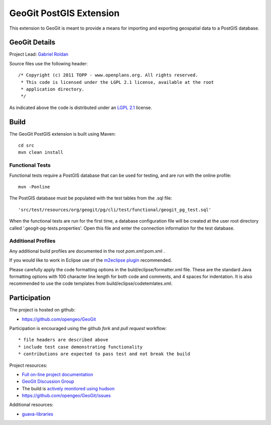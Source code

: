 ######################################################
GeoGit PostGIS Extension
######################################################

This extension to GeoGit is meant to provide a means for importing and exporting
geospatial data to a PostGIS database.

GeoGit Details
=======

Project Lead: `Gabriel Roldan <https://github.com/groldan>`_

Source files use the following header::
   
   /* Copyright (c) 2011 TOPP - www.openplans.org. All rights reserved.
    * This code is licensed under the LGPL 2.1 license, available at the root
    * application directory.
    */
 
As indicated above the code is distributed under an `LGPL 2.1 <LICENSE.txt>`_ license.

Build
=====

The GeoGit PostGIS extension is built using Maven::
  
  cd src
  mvn clean install

Functional Tests
----------------

Functional tests require a PostGIS database that can be used for testing, and are run with the online profile::

  mvn -Ponline
  
The PostGIS database must be populated with the test tables from the .sql file::

  'src/test/resources/org/geogit/pg/cli/test/functional/geogit_pg_test.sql'
  
When the functional tests are run for the first time, a database configuration file will be created at the
user root directory called '.geogit-pg-tests.properties'.  Open this file and enter the connection information
for the test database.

Additional Profiles
-------------------
    
Any additional build profiles are documented in the root `pom.xml`:pom.xml .

If you would like to work in Eclipse use of the `m2eclipse plugin <http://www.sonatype.org/m2eclipse>`_ recommended.

Please carefully apply the code formatting options in the buld/eclipse/formatter.xml file. These are the standard
Java formatting options with 100 character line length for both code and comments, and 4 spaces for indentation.
It is also recommended to use the code templates from build/eclipse/codetemlates.xml.

Participation
=============

The project is hosted on github:

* https://github.com/opengeo/GeoGit

Participation is encouraged using the github *fork* and *pull request* workflow::

* file headers are described above
* include test case demonstrating functionality
* contributions are expected to pass test and not break the build

Project resources:

* `Full on-line project documentation <http://opengeo.github.com/GeoGit>`_
* `GeoGit Discussion Group <https://groups.google.com/a/opengeo.org/group/geogit/>`_
* The build is `actively monitored using hudson <http://hudson.opengeo.org/hudson/view/geogit/>`_
* https://github.com/opengeo/GeoGit/issues

Additional resources:

* `guava-libraries <http://code.google.com/p/guava-libraries/>`_

